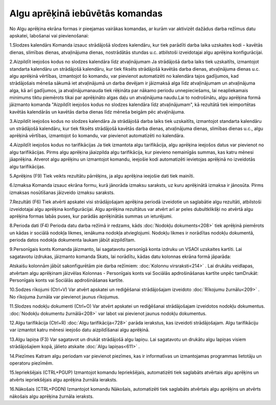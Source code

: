 .. 14114 Algu aprēķinā iebūvētās komandas************************************ 


No Algu aprēķina ekrāna formas ir pieejamas vairākas komandas, ar
kurām var aktivizēt dažādus darba režīmus datu apskatei, labošanai vai
pievienošanai:



|images_ozols/26272.png|


1.Slodzes kalendārs
Komanda izsauc strādājošā slodzes kalendāru, kur tiek parādīti darba
laika uzskaites kodi – kavētās dienas, slimības dienas, atvaļinājuma
dienas, nostrādātās stundas u.c. atbilstoši izveidotajai algu aprēķina
konfigurācijai.


2.Aizpildīt ieejošos kodus no slodzes kalendāra līdz atvaļinājumam
Ja strādājošā darba laiks tiek uzskaitīts, izmantojot standarta
kalendāru un strādājošā kalendāru, kur tiek fiksēts strādājošā kavētās
darba dienas, atvaļinājuma dienas u.c. algu aprēķinā vērtības,
izmantojot šo komandu, var pievienot automatizēti no kalendāra tajos
gadījumos, kad strādājošais mēneša sākumā iet atvaļinājumā un darba
devējam ir jāizmaksā alga līdz atvaļinājumam un atvaļinājuma alga, kā
arī gadījumos, ja atvaļinājumanauda tiek rēķināta par nākamo periodu
unnepieciešams, lai neapliekamais minimums tiktu piemērots tikai par
aprēķināto algas daļu un atvaļinājuma naudu.Lai to nodrošinātu, algu
aprēķina formā jāizmanto komanda "Aizpildīt ieejošos kodus no slodzes
kalendāra līdz atvaļinājumam", kā rezultātā tiek ieimportētas kavētās
kalendārās un kavētās darba dienas līdz mēneša beigām pēc
atvaļinājuma.


3.Aizpildīt ieejošos kodus no slodzes kalendāra
Ja strādājošā darba laiks tiek uzskaitīts, izmantojot standarta
kalendāru un strādājošā kalendāru, kur tiek fiksēts strādājošā kavētās
darba dienas, atvaļinājuma dienas, slimības dienas u.c., algu aprēķinā
vērtības, izmantojot šo komandu, var pievienot automatizēti no
kalendāra.


4.Aizpildīt ieejošos kodus no tarifikācijas
Ja tiek izmantota algu tarifikācija, algu aprēķina ieejošos datus var
pievienot no algu tarifikācijas. Pirms algu aprēķina jāaizpilda algu
tarifikācija, kur pievieno nemainīgās summas, kas katru mēnesi
jāaprēķina. Atverot algu aprēķinu un izmantojot komandu, ieejošie kodi
automatizēti ievietojas aprēķinā no izveidotās algu tarifikācijas.


5.Aprēķins (F9)
Tiek veikts rezultātu pārrēķins, ja algu aprēķina ieejošie dati tiek
mainīti.


6.Izmaksa
Komanda izsauc ekrāna formu, kurā jānorāda izmaksu saraksts, uz kuru
aprēķinātā izmaksa ir jānosūta. Pirms izmaksas nosūtīšanas jāizveido
izmaksu saraksts.


7.Rezultāti (F6)
Tiek atvērti apskatei visi strādājošajam aprēķina periodā izveidotie
un saglabātie algu rezultāti, atbilstoši izveidotajai algu aprēķina
konfigurācijai. Algu aprēķina rezultātus var atvērt arī ar peles
dubultklikšķi no atvērtā algu aprēķina formas labās puses, kur parādās
aprēķinātās summas un ieturējumi.


8.Perioda dati (F4)
Perioda datu darba režīmā ir redzams, kāds :doc:`Nodokļu
dokuments<208>` tiek aprēķinā piemērots un kādas ir sociālā nodokļa
likmes, ienākuma nodokļa atvieglojumi. Nodokļu likmes ir norādītas
nodokļu dokumentā, perioda datos nodokļa dokumenta laukam jābūt
aizpildītam.


9.Personīgais konts
Komanda jāizmanto, lai sagatavotu personīgā konta izdruku un VSAOI
uzskaites kartīti. Lai sagatavotu izdrukas, jāizmanto komanda Skats,
lai norādītu, kādas datu kolonnas ekrāna formā jāparāda:



|images_ozols/26273.png|



Atskaišu kolonnām jābūt sakonfigurētām pie darba režīmiem:
:doc:`Kolonnu virsraksti<214>` . Lai drukātu veidlapas, atvērtam algu
aprēķinam jāizvēlas Kolonnas - Personīgais konts vai Sociālās
apdrošināšanas kartīte unpēc tamDrukāt: Personīgais konts vai Sociālās
apdrošināšanas kartīte.


10.Sodzes rīkojumi (Ctrl+V)
Var atvērt apskatei un rediģēšanai strādājošajam izveidoto
:doc:`Rīkojumu žurnālu<209>` . No rīkojuma žurnāla var pievienot
jaunus rīkojumus.


11.Slodzes nodokļu dokumenti (Ctrl+O)
Var atvērt apskatei un rediģēšanai strādājošajam izveidotos nodokļu
dokumentus. :doc:`Nodokļu dokumentu žurnālā<208>` var labot vai
pievienot jaunus nodokļu dokumentus.


12.Algu tarifikācija (Ctrl+R)
:doc:`Algu tarifikācija<728>` parāda ierakstus, kas izveidoti
strādājošajam. Algu tarifikāciju var izmantot katru mēnesi ieejošo
datu aizpildīšanai algu aprēķinā.


13.Algu lapiņa (F3)
Var sagatavot un drukāt strādājošā algu lapiņu. Lai sagatavotu un
drukātu algu lapiņas visiem strādājošajiem kopā, jālieto atskaite
:doc:`Algu lapiņas<611>` .


14.Piezīmes
Katram algu periodam var pievienot piezīmes, kas ir informatīvas un
izmantojamas programmas lietotāju un operatoru piezīmēm.


15.Iepriekšējais (CTRL+PGUP)
Izmantojot komandu Iepriekšējais, automatizēti tiek saglabāts
atvērtais algu aprēķins un atvērts iepriekšējais algu aprēķina žurnāla
ieraksts.


16.Nākošais (CTRL+PGDN)
Izmantojot komandu Nākošais, automatizēti tiek saglabāts atvērtais
algu aprēķins un atvērts nākošais algu aprēķina žurnāla ieraksts.


.. |images_ozols/26272.png| image:: images_ozols/26272.png
    :scale: 100%

.. |images_ozols/26273.png| image:: images_ozols/26273.png
    :scale: 100%

 